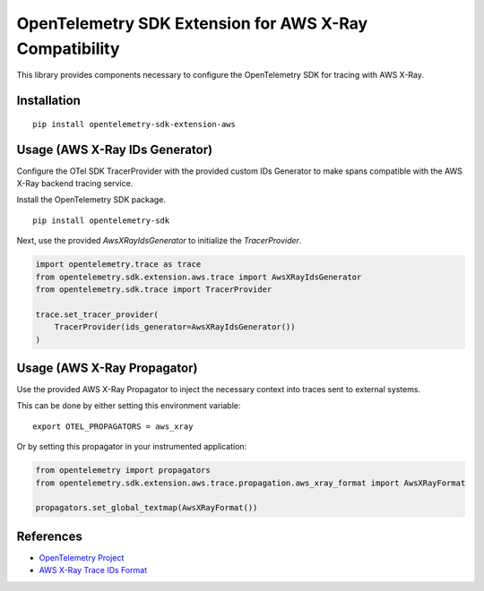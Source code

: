 OpenTelemetry SDK Extension for AWS X-Ray Compatibility
=======================================================

|pypi|

.. |pypi| image:: https://badge.fury.io/py/opentelemetry-sdk-extension-aws.svg
   :target: https://pypi.org/project/opentelemetry-sdk-extension-aws/


This library provides components necessary to configure the OpenTelemetry SDK
for tracing with AWS X-Ray.

Installation
------------

::

    pip install opentelemetry-sdk-extension-aws


Usage (AWS X-Ray IDs Generator)
-------------------------------

Configure the OTel SDK TracerProvider with the provided custom IDs Generator to 
make spans compatible with the AWS X-Ray backend tracing service.

Install the OpenTelemetry SDK package.

::

    pip install opentelemetry-sdk

Next, use the provided `AwsXRayIdsGenerator` to initialize the `TracerProvider`.

.. code-block:: python

    import opentelemetry.trace as trace
    from opentelemetry.sdk.extension.aws.trace import AwsXRayIdsGenerator
    from opentelemetry.sdk.trace import TracerProvider

    trace.set_tracer_provider(
        TracerProvider(ids_generator=AwsXRayIdsGenerator())
    )


Usage (AWS X-Ray Propagator)
----------------------------

Use the provided AWS X-Ray Propagator to inject the necessary context into
traces sent to external systems.

This can be done by either setting this environment variable:

::

    export OTEL_PROPAGATORS = aws_xray


Or by setting this propagator in your instrumented application:

.. code-block:: python

    from opentelemetry import propagators
    from opentelemetry.sdk.extension.aws.trace.propagation.aws_xray_format import AwsXRayFormat

    propagators.set_global_textmap(AwsXRayFormat())

References
----------

* `OpenTelemetry Project <https://opentelemetry.io/>`_
* `AWS X-Ray Trace IDs Format <https://docs.aws.amazon.com/xray/latest/devguide/xray-api-sendingdata.html#xray-api-traceids>`_
